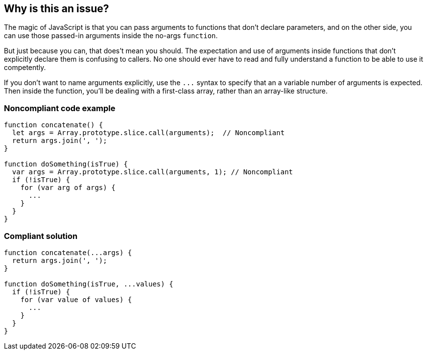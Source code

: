== Why is this an issue?

The magic of JavaScript is that you can pass arguments to functions that don't declare parameters, and on the other side, you can use those passed-in arguments inside the no-args ``++function++``. 


But just because you can, that does't mean you should. The expectation and use of arguments inside functions that don't explicitly declare them is confusing to callers. No one should ever have to read and fully understand a function to be able to use it competently. 


If you don't want to name arguments explicitly, use the ``++...++`` syntax to specify that an a variable number of arguments is expected. Then inside the function, you'll be dealing with a first-class array, rather than an array-like structure.


=== Noncompliant code example

[source,javascript]
----
function concatenate() {
  let args = Array.prototype.slice.call(arguments);  // Noncompliant
  return args.join(', ');
}

function doSomething(isTrue) {
  var args = Array.prototype.slice.call(arguments, 1); // Noncompliant 
  if (!isTrue) {
    for (var arg of args) {
      ... 
    }
  }
}
----


=== Compliant solution

[source,javascript]
----
function concatenate(...args) {
  return args.join(', ');
}

function doSomething(isTrue, ...values) {
  if (!isTrue) {
    for (var value of values) {
      ... 
    }
  }
}
----



ifdef::env-github,rspecator-view[]

'''
== Implementation Specification
(visible only on this page)

=== Message

Use the rest syntax to declare this function's arguments.


=== Highlighting

* Primary: First use of ``++arguments++``
* Secondary: All other uses of ``++arguments++``
** message: 'Replace this reference to "arguments".'


'''
== Comments And Links
(visible only on this page)

=== on 19 Feb 2016, 11:12:14 Elena Vilchik wrote:
\[~ann.campbell.2] I don't think that tag ``++api-design++`` is good here. What ever way you use arguments in function declaration, the way to call this function is the same. 

=== on 19 Feb 2016, 14:28:02 Ann Campbell wrote:
\[~elena.vilchik] it should be clear from the function declaration what you need to pass into it. Declaring a no-args function and expecting args in it is crap design IMO.

=== on 24 Apr 2017, 11:54:57 Elena Vilchik wrote:
\[~ann.campbell.2] Don't you mind making severity ``++minor++``?

endif::env-github,rspecator-view[]
